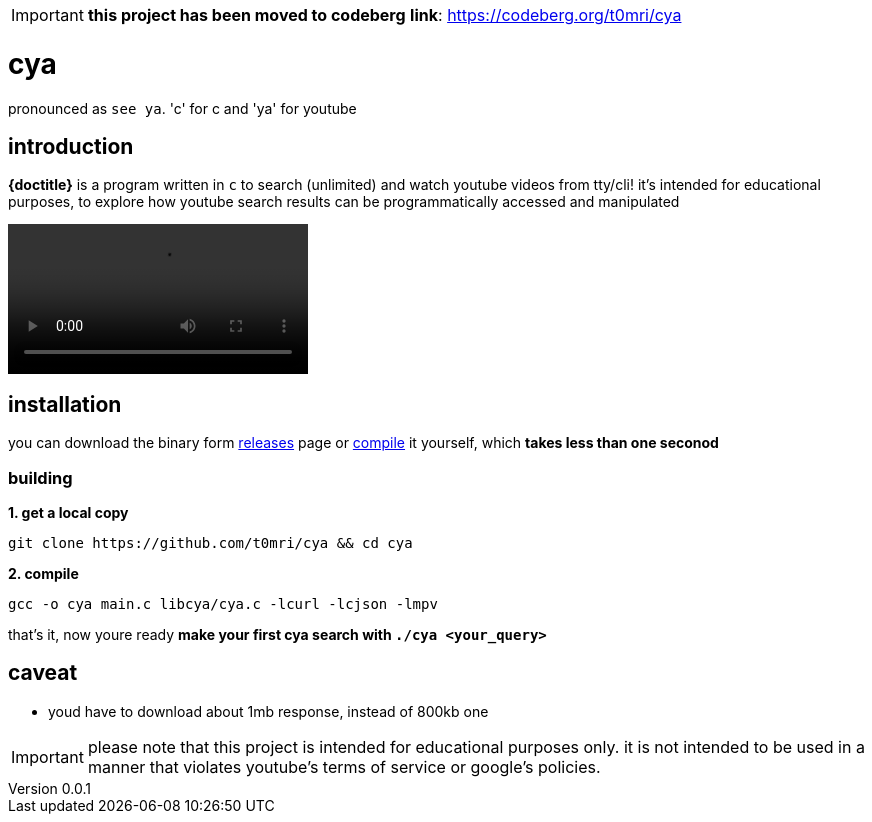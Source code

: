 [IMPORTANT]
====
*this project has been moved to codeberg*
*link*: https://codeberg.org/t0mri/cya[https://codeberg.org/t0mri/cya]
====

= cya
:author: t0mri
:revnumber: 0.0.1
:toc:

pronounced as `see ya`. 'c' for c and 'ya' for youtube

== introduction
*{doctitle}* is a program written in `c` to search (unlimited) and watch
youtube videos from tty/cli! it's intended for educational purposes, to explore
how youtube search results can be programmatically accessed and manipulated

video::https://github.com/t0mri/cya/assets/123792488/39e7e710-4c3d-4f3b-8912-cc2ae67aa334[]

== installation

you can download the binary form https://github.com/t0mri/cya/releases[releases]
page or https://github.com/t0mri/cya?tab=readme-ov-file#building[compile] it
yourself, which *takes less than one seconod*

=== building

*1. get a local copy*
[source,bash]
----
git clone https://github.com/t0mri/cya && cd cya
----
*2. compile*
[source,bash]
----
gcc -o cya main.c libcya/cya.c -lcurl -lcjson -lmpv
----
that's it, now youre ready *make your first cya search with `./cya <your_query>`*

== caveat

- youd have to download about 1mb response, instead of 800kb one

[IMPORTANT]
====
please note that this project is intended for educational purposes only.
it is not intended to be used in a manner that violates youtube's terms of
service or google's policies.
====
